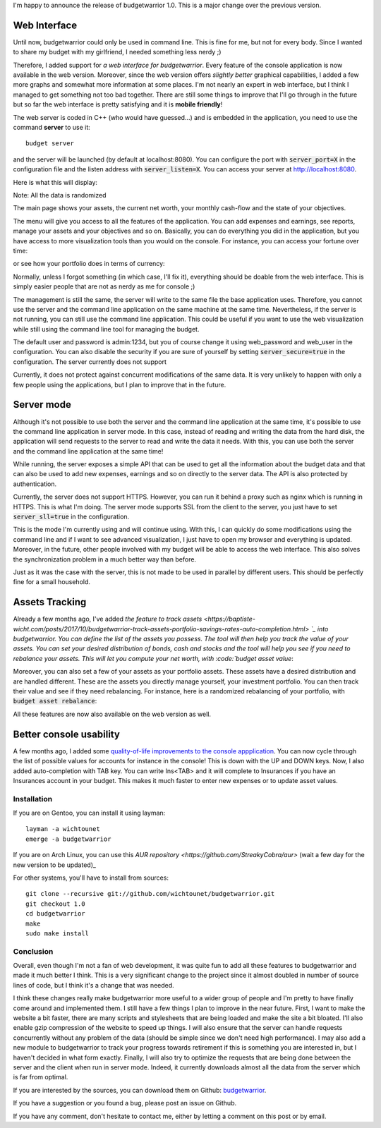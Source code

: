 I'm happy to announce the release of budgetwarrior 1.0. This is a major change
over the previous version.

Web Interface
+++++++++++++

Until now, budgetwarrior could only be used in command line. This is fine for
me, but not for every body. Since I wanted to share my budget with my
girlfriend, I needed something less nerdy ;)

Therefore, I added support for *a web interface for budgetwarrior*. Every feature
of the console application is now available in the web version. Moreover, since
the web version offers *slightly better* graphical capabilities, I added a few
more graphs and somewhat more information at some places. I'm not nearly an
expert in web interface, but I think I managed to get something not too bad
together. There are still some things to improve that I'll go through in the
future but so far the web interface is pretty satisfying and it is **mobile friendly**!

The web server is coded in C++ (who would have guessed...) and is embedded in
the application, you need to use the command **server** to use it::

    budget server

and the server will be launched (by default at localhost:8080). You can
configure the port with :code:`server_port=X` in the configuration file and the
listen address with :code:`server_listen=X`. You can access your server at
http://localhost:8080.

Here is what this will display:

.. image:: /images/budgetwarrior_web_index.png
   :alt: Web interface index

Note: All the data is randomized

The main page shows your assets, the current net worth, your monthly cash-flow
and the state of your objectives.

The menu will give you access to all the features of the application. You can
add expenses and earnings, see reports, manage your assets and your objectives
and so on. Basically, you can do everything you did in the application, but you
have access to more visualization tools than you would on the console. For
instance, you can access your fortune over time:

.. image:: /images/budgetwarrior_web_fortune.png
   :alt: Web interface fortune graph

or see how your portfolio does in terms of currency:

.. image:: /images/budgetwarrior_web_portfolio_currency.png
   :alt: Web interface portofolio currency breakdown

Normally, unless I forgot something (in which case, I'll fix it), everything
should be doable from the web interface. This is simply easier people that are
not as nerdy as me for console ;)

The management is still the same, the server will write to the same file the
base application uses. Therefore, you cannot use the server and the command line
application on the same machine at the same time. Nevertheless, if the server is
not running, you can still use the command line application. This could be
useful if you want to use the web visualization while still using the command
line tool for managing the budget.

The default user and password is admin:1234, but you of course change it using
web_password and web_user in the configuration. You can also disable the
security if you are sure of yourself by setting :code:`server_secure=true` in
the configuration. The server currently does not support

Currently, it does not protect against concurrent modifications of the same
data. It is very unlikely to happen with only a few people using the
applications, but I plan to improve that in the future.

Server mode
+++++++++++

Although it's not possible to use both the server and the command line
application at the same time, it's possible to use the command line application
in server mode. In this case, instead of reading and writing the data from the
hard disk, the application will send requests to the server to read and write
the data it needs. With this, you can use both the server and the command line
application at the same time!

While running, the server exposes a simple API that can be used to get
all the information about the budget data and that can also be used to add new
expenses, earnings and so on directly to the server data. The API is also
protected by authentication.

Currently, the server does not support HTTPS. However, you can run it behind
a proxy such as nginx which is running in HTTPS. This is what I'm doing. The
server mode supports SSL from the client to the server, you just have to set
:code:`server_sll=true` in the configuration.

This is the mode I'm currently using and will continue using. With this, I can
quickly do some modifications using the command line and if I want to see
advanced visualization, I just have to open my browser and everything is
updated. Moreover, in the future, other people involved with my budget will be
able to access the web interface. This also solves the synchronization problem
in a much better way than before.

Just as it was the case with the server, this is not made to be used in parallel
by different users. This should be perfectly fine for a small household.

Assets Tracking
+++++++++++++++

Already a few months ago, I've added `the feature to track assets <https://baptiste-wicht.com/posts/2017/10/budgetwarrior-track-assets-portfolio-savings-rates-auto-completion.html> `_ into budgetwarrior. You can define the list of the assets you possess. The tool will then help you track the value of your assets. You can set your desired distribution of bonds, cash and stocks and the tool will help you see if you need to rebalance your assets. This will let you compute your net worth, with :code:`budget asset value`:

.. image:: /images/budgetwarrior_asset_values.png
   :alt: View of your assets

Moreover, you can also set a few of your assets as your portfolio assets. These
assets have a desired distribution and are handled different. These are the
assets you directly manage yourself, your investment portfolio. You can then
track their value and see if they need rebalancing. For instance, here is
a randomized rebalancing of your portfolio, with :code:`budget asset rebalance`:

.. image:: /images/budgetwarrior_rebalance.png
   :alt: View of the needed rebalance

All these features are now also available on the web version as well.

Better console usability
++++++++++++++++++++++++

A few months ago, I added some `quality-of-life improvements to the console appplication <https://baptiste-wicht.com/posts/2017/10/budgetwarrior-track-assets-portfolio-savings-rates-auto-completion.html>`_. You can now cycle through the list of possible values for accounts for instance in the console! This is down with the UP and DOWN keys. Now, I also added auto-completion with TAB key. You can write Ins<TAB> and it will complete to Insurances if you have an Insurances account in your budget. This makes it much faster to enter new expenses or to update asset values.

Installation
------------

If you are on Gentoo, you can install it using layman::

    layman -a wichtounet
    emerge -a budgetwarrior

If you are on Arch Linux, you can use this `AUR repository
<https://github.com/StreakyCobra/aur>` (wait a few day for the new version to be
updated)_

For other systems, you'll have to install from sources::

    git clone --recursive git://github.com/wichtounet/budgetwarrior.git
    git checkout 1.0
    cd budgetwarrior
    make
    sudo make install

Conclusion
----------

Overall, even though I'm not a fan of web development, it was quite fun to add
all these features to budgetwarrior and made it much better I think. This is
a very significant change to the project since it almost doubled in number of
source lines of code, but I think it's a change that was needed.

I think these changes really make budgetwarrior more useful to a wider group of
people and I'm pretty to have finally come around and implemented them. I still
have a few things I plan to improve in the near future. First, I want to make
the website a bit faster, there are many scripts and stylesheets that are being
loaded and make the site a bit bloated. I'll also enable gzip compression of the
website to speed up things. I will also ensure that the server can handle
requests concurrently without any problem of the data (should be simple since we
don't need high performance). I may also add a new module to budgetwarrior to
track your progress towards retirement if this is something you are interested
in, but I haven't decided in what form exactly. Finally, I will also try to
optimize the requests that are being done between the server and the client when
run in server mode. Indeed, it currently downloads almost all the data from the
server which is far from optimal.

If you are interested by the sources, you can download them on Github:
`budgetwarrior <https://github.com/wichtounet/budgetwarrior>`_.

If you have a suggestion or you found a bug, please post an issue on Github.

If you have any comment, don't hesitate to contact me, either by letting a
comment on this post or by email.
